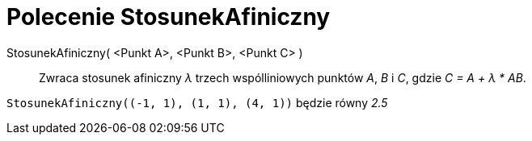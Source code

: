 = Polecenie StosunekAfiniczny
:page-en: commands/AffineRatio
ifdef::env-github[:imagesdir: /en/modules/ROOT/assets/images]

StosunekAfiniczny( <Punkt A>, <Punkt B>, <Punkt C> )::
  Zwraca stosunek afiniczny _λ_ trzech wspólliniowych punktów _A_, _B_ i _C_, gdzie _C = A + λ * AB_.

[EXAMPLE]
====

`++StosunekAfiniczny((-1, 1), (1, 1), (4, 1))++` będzie równy _2.5_

====
